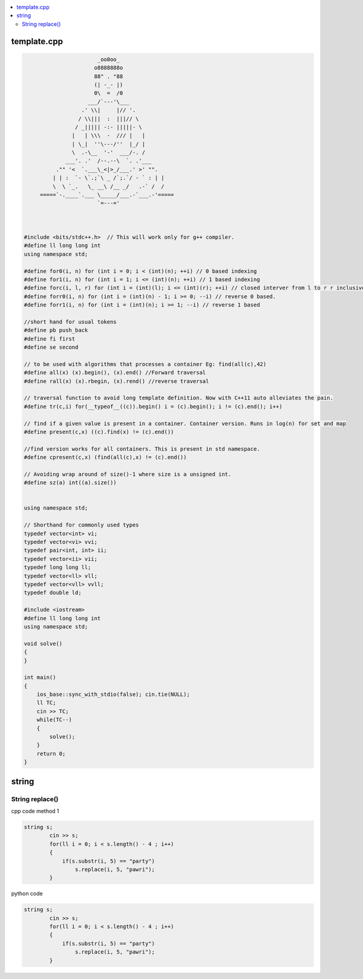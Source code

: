 
.. contents::
   :local:
   :depth: 2
   
template.cpp
===============================================================================

.. code:: c++


                             _oo0oo_ 
                            o8888888o 
                            88" . "88 
                            (| -_- |) 
                            0\  =  /0 
                          ___/`---'\___ 
                        .' \\|     |// '. 
                       / \\|||  :  |||// \ 
                      / _||||| -:- |||||- \ 
                     |   | \\\  -  /// |   | 
                     | \_|  ''\---/''  |_/ | 
                     \  .-\__  '-'  ___/-. / 
                   ___'. .'  /--.--\  `. .'___ 
                ."" '<  `.___\_<|>_/___.' >' "". 
               | | :  `- \`.;`\ _ /`;.`/ - ` : | | 
               \  \ `_.   \_ __\ /__ _/   .-` /  / 
           =====`-.____`.___ \_____/___.-`___.-'===== 
                             `=---=' 
 
      
      
      #include <bits/stdc++.h>  // This will work only for g++ compiler. 
      #define ll long long int
      using namespace std;

      #define for0(i, n) for (int i = 0; i < (int)(n); ++i) // 0 based indexing
      #define for1(i, n) for (int i = 1; i <= (int)(n); ++i) // 1 based indexing
      #define forc(i, l, r) for (int i = (int)(l); i <= (int)(r); ++i) // closed interver from l to r r inclusive
      #define forr0(i, n) for (int i = (int)(n) - 1; i >= 0; --i) // reverse 0 based.
      #define forr1(i, n) for (int i = (int)(n); i >= 1; --i) // reverse 1 based

      //short hand for usual tokens
      #define pb push_back
      #define fi first
      #define se second

      // to be used with algorithms that processes a container Eg: find(all(c),42)
      #define all(x) (x).begin(), (x).end() //Forward traversal
      #define rall(x) (x).rbegin, (x).rend() //reverse traversal

      // traversal function to avoid long template definition. Now with C++11 auto alleviates the pain.
      #define tr(c,i) for(__typeof__((c)).begin() i = (c).begin(); i != (c).end(); i++)

      // find if a given value is present in a container. Container version. Runs in log(n) for set and map
      #define present(c,x) ((c).find(x) != (c).end())

      //find version works for all containers. This is present in std namespace.
      #define cpresent(c,x) (find(all(c),x) != (c).end())

      // Avoiding wrap around of size()-1 where size is a unsigned int.
      #define sz(a) int((a).size())


      using namespace std;

      // Shorthand for commonly used types
      typedef vector<int> vi;
      typedef vector<vi> vvi;
      typedef pair<int, int> ii;
      typedef vector<ii> vii;
      typedef long long ll;
      typedef vector<ll> vll;
      typedef vector<vll> vvll;
      typedef double ld;

      #include <iostream>
      #define ll long long int
      using namespace std;

      void solve()
      {
      }

      int main()
      {
          ios_base::sync_with_stdio(false); cin.tie(NULL);
          ll TC;
          cin >> TC;
          while(TC--)
          {
              solve();
          }  
          return 0;
      }

string
===============================================================================


String replace()
------------

cpp code method 1

.. code:: c++

      string s;
              cin >> s;
              for(ll i = 0; i < s.length() - 4 ; i++)
              {
                  if(s.substr(i, 5) == "party")
                      s.replace(i, 5, "pawri");
              }
              
python code

.. code:: c++

      string s;
              cin >> s;
              for(ll i = 0; i < s.length() - 4 ; i++)
              {
                  if(s.substr(i, 5) == "party")
                      s.replace(i, 5, "pawri");
              }            
